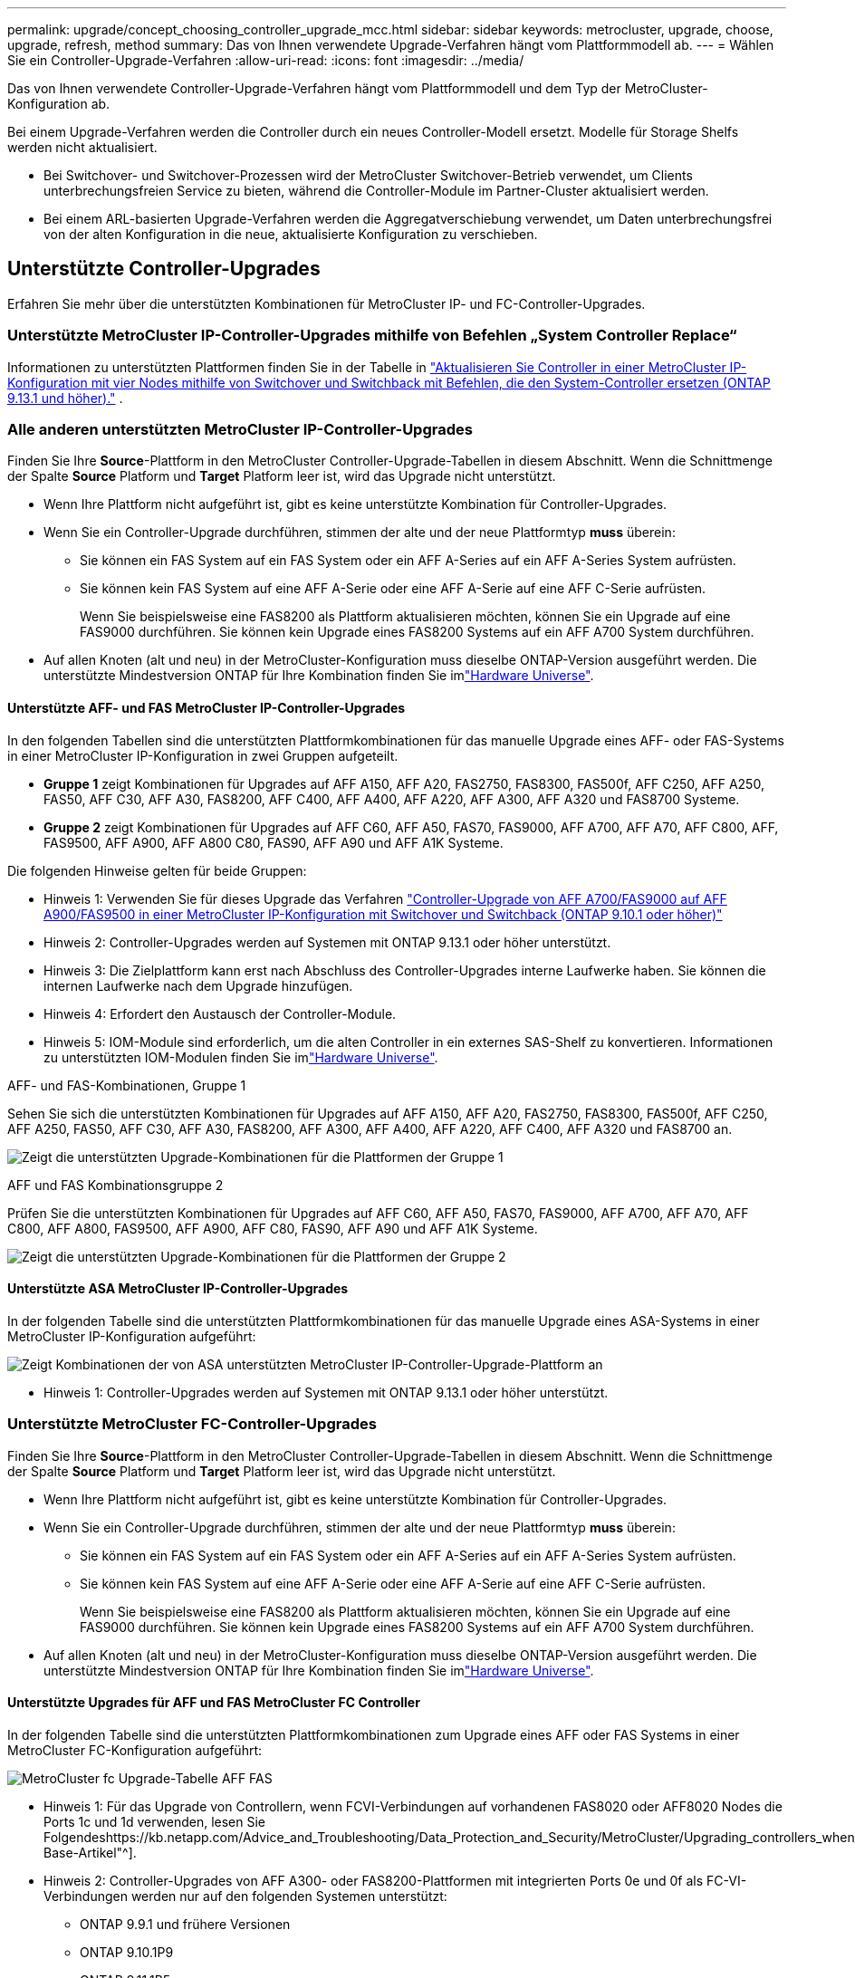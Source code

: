 ---
permalink: upgrade/concept_choosing_controller_upgrade_mcc.html 
sidebar: sidebar 
keywords: metrocluster, upgrade, choose, upgrade, refresh, method 
summary: Das von Ihnen verwendete Upgrade-Verfahren hängt vom Plattformmodell ab. 
---
= Wählen Sie ein Controller-Upgrade-Verfahren
:allow-uri-read: 
:icons: font
:imagesdir: ../media/


[role="lead"]
Das von Ihnen verwendete Controller-Upgrade-Verfahren hängt vom Plattformmodell und dem Typ der MetroCluster-Konfiguration ab.

Bei einem Upgrade-Verfahren werden die Controller durch ein neues Controller-Modell ersetzt. Modelle für Storage Shelfs werden nicht aktualisiert.

* Bei Switchover- und Switchover-Prozessen wird der MetroCluster Switchover-Betrieb verwendet, um Clients unterbrechungsfreien Service zu bieten, während die Controller-Module im Partner-Cluster aktualisiert werden.
* Bei einem ARL-basierten Upgrade-Verfahren werden die Aggregatverschiebung verwendet, um Daten unterbrechungsfrei von der alten Konfiguration in die neue, aktualisierte Konfiguration zu verschieben.




== Unterstützte Controller-Upgrades

Erfahren Sie mehr über die unterstützten Kombinationen für MetroCluster IP- und FC-Controller-Upgrades.



=== Unterstützte MetroCluster IP-Controller-Upgrades mithilfe von Befehlen „System Controller Replace“

Informationen zu unterstützten Plattformen finden Sie in der Tabelle in link:task_upgrade_controllers_system_control_commands_in_a_four_node_mcc_ip.html["Aktualisieren Sie Controller in einer MetroCluster IP-Konfiguration mit vier Nodes mithilfe von Switchover und Switchback mit Befehlen, die den System-Controller ersetzen (ONTAP 9.13.1 und höher)."] .



=== Alle anderen unterstützten MetroCluster IP-Controller-Upgrades

Finden Sie Ihre *Source*-Plattform in den MetroCluster Controller-Upgrade-Tabellen in diesem Abschnitt. Wenn die Schnittmenge der Spalte *Source* Platform und *Target* Platform leer ist, wird das Upgrade nicht unterstützt.

* Wenn Ihre Plattform nicht aufgeführt ist, gibt es keine unterstützte Kombination für Controller-Upgrades.
* Wenn Sie ein Controller-Upgrade durchführen, stimmen der alte und der neue Plattformtyp *muss* überein:
+
** Sie können ein FAS System auf ein FAS System oder ein AFF A-Series auf ein AFF A-Series System aufrüsten.
** Sie können kein FAS System auf eine AFF A-Serie oder eine AFF A-Serie auf eine AFF C-Serie aufrüsten.
+
Wenn Sie beispielsweise eine FAS8200 als Plattform aktualisieren möchten, können Sie ein Upgrade auf eine FAS9000 durchführen. Sie können kein Upgrade eines FAS8200 Systems auf ein AFF A700 System durchführen.



* Auf allen Knoten (alt und neu) in der MetroCluster-Konfiguration muss dieselbe ONTAP-Version ausgeführt werden. Die unterstützte Mindestversion ONTAP für Ihre Kombination finden Sie imlink:https://hwu.netapp.com["Hardware Universe"^].




==== Unterstützte AFF- und FAS MetroCluster IP-Controller-Upgrades

In den folgenden Tabellen sind die unterstützten Plattformkombinationen für das manuelle Upgrade eines AFF- oder FAS-Systems in einer MetroCluster IP-Konfiguration in zwei Gruppen aufgeteilt.

* *Gruppe 1* zeigt Kombinationen für Upgrades auf AFF A150, AFF A20, FAS2750, FAS8300, FAS500f, AFF C250, AFF A250, FAS50, AFF C30, AFF A30, FAS8200, AFF C400, AFF A400, AFF A220, AFF A300, AFF A320 und FAS8700 Systeme.
* *Gruppe 2* zeigt Kombinationen für Upgrades auf AFF C60, AFF A50, FAS70, FAS9000, AFF A700, AFF A70, AFF C800, AFF, FAS9500, AFF A900, AFF A800 C80, FAS90, AFF A90 und AFF A1K Systeme.


Die folgenden Hinweise gelten für beide Gruppen:

* Hinweis 1: Verwenden Sie für dieses Upgrade das Verfahren link:task_upgrade_A700_to_A900_in_a_four_node_mcc_ip_us_switchover_and_switchback.html["Controller-Upgrade von AFF A700/FAS9000 auf AFF A900/FAS9500 in einer MetroCluster IP-Konfiguration mit Switchover und Switchback (ONTAP 9.10.1 oder höher)"]
* Hinweis 2: Controller-Upgrades werden auf Systemen mit ONTAP 9.13.1 oder höher unterstützt.
* Hinweis 3: Die Zielplattform kann erst nach Abschluss des Controller-Upgrades interne Laufwerke haben. Sie können die internen Laufwerke nach dem Upgrade hinzufügen.
* Hinweis 4: Erfordert den Austausch der Controller-Module.
* Hinweis 5: IOM-Module sind erforderlich, um die alten Controller in ein externes SAS-Shelf zu konvertieren. Informationen zu unterstützten IOM-Modulen finden Sie imlink:https://hwu.netapp.com/["Hardware Universe"^].


[role="tabbed-block"]
====
.AFF- und FAS-Kombinationen, Gruppe 1
--
Sehen Sie sich die unterstützten Kombinationen für Upgrades auf AFF A150, AFF A20, FAS2750, FAS8300, FAS500f, AFF C250, AFF A250, FAS50, AFF C30, AFF A30, FAS8200, AFF A300, AFF A400, AFF A220, AFF C400, AFF A320 und FAS8700 an.

image:../media/manual-upgrade-combination-group-1.png["Zeigt die unterstützten Upgrade-Kombinationen für die Plattformen der Gruppe 1"]

--
.AFF und FAS Kombinationsgruppe 2
--
Prüfen Sie die unterstützten Kombinationen für Upgrades auf AFF C60, AFF A50, FAS70, FAS9000, AFF A700, AFF A70, AFF C800, AFF A800, FAS9500, AFF A900, AFF C80, FAS90, AFF A90 und AFF A1K Systeme.

image:../media/manual-upgrade-combination-group-2.png["Zeigt die unterstützten Upgrade-Kombinationen für die Plattformen der Gruppe 2"]

--
====


==== Unterstützte ASA MetroCluster IP-Controller-Upgrades

In der folgenden Tabelle sind die unterstützten Plattformkombinationen für das manuelle Upgrade eines ASA-Systems in einer MetroCluster IP-Konfiguration aufgeführt:

image:../media/mcc-ip-upgrade-asa-comb-9161.png["Zeigt Kombinationen der von ASA unterstützten MetroCluster IP-Controller-Upgrade-Plattform an"]

* Hinweis 1: Controller-Upgrades werden auf Systemen mit ONTAP 9.13.1 oder höher unterstützt.




=== Unterstützte MetroCluster FC-Controller-Upgrades

Finden Sie Ihre *Source*-Plattform in den MetroCluster Controller-Upgrade-Tabellen in diesem Abschnitt. Wenn die Schnittmenge der Spalte *Source* Platform und *Target* Platform leer ist, wird das Upgrade nicht unterstützt.

* Wenn Ihre Plattform nicht aufgeführt ist, gibt es keine unterstützte Kombination für Controller-Upgrades.
* Wenn Sie ein Controller-Upgrade durchführen, stimmen der alte und der neue Plattformtyp *muss* überein:
+
** Sie können ein FAS System auf ein FAS System oder ein AFF A-Series auf ein AFF A-Series System aufrüsten.
** Sie können kein FAS System auf eine AFF A-Serie oder eine AFF A-Serie auf eine AFF C-Serie aufrüsten.
+
Wenn Sie beispielsweise eine FAS8200 als Plattform aktualisieren möchten, können Sie ein Upgrade auf eine FAS9000 durchführen. Sie können kein Upgrade eines FAS8200 Systems auf ein AFF A700 System durchführen.



* Auf allen Knoten (alt und neu) in der MetroCluster-Konfiguration muss dieselbe ONTAP-Version ausgeführt werden. Die unterstützte Mindestversion ONTAP für Ihre Kombination finden Sie imlink:https://hwu.netapp.com["Hardware Universe"^].




==== Unterstützte Upgrades für AFF und FAS MetroCluster FC Controller

In der folgenden Tabelle sind die unterstützten Plattformkombinationen zum Upgrade eines AFF oder FAS Systems in einer MetroCluster FC-Konfiguration aufgeführt:

image::../media/metrocluster_fc_upgrade_table_aff_fas.png[MetroCluster fc Upgrade-Tabelle AFF FAS]

* Hinweis 1: Für das Upgrade von Controllern, wenn FCVI-Verbindungen auf vorhandenen FAS8020 oder AFF8020 Nodes die Ports 1c und 1d verwenden, lesen Sie Folgendeshttps://kb.netapp.com/Advice_and_Troubleshooting/Data_Protection_and_Security/MetroCluster/Upgrading_controllers_when_FCVI_connections_on_existing_FAS8020_or_AFF8020_nodes_use_ports_1c_and_1d["Knowledge Base-Artikel"^].
* Hinweis 2: Controller-Upgrades von AFF A300- oder FAS8200-Plattformen mit integrierten Ports 0e und 0f als FC-VI-Verbindungen werden nur auf den folgenden Systemen unterstützt:
+
** ONTAP 9.9.1 und frühere Versionen
** ONTAP 9.10.1P9
** ONTAP 9.11.1P5
** ONTAP 9.12.1 GA
** ONTAP 9.13.1 und höher
+
Weitere Informationen finden Sie im link:https://mysupport.netapp.com/site/bugs-online/product/ONTAP/BURT/1507088["Öffentlicher Bericht"^].



* Hinweis 3: Für dieses Upgrade siehe link:task_upgrade_A700_to_A900_in_a_four_node_mcc_fc_us_switchover_and_switchback.html["Controller-Upgrade von AFF A700/FAS9000 auf AFF A900/FAS9500 in einer MetroCluster FC-Konfiguration mittels Umschaltung und Switchback (ONTAP 9.10.1 oder höher)"]
* Hinweis 4: Controller-Upgrades werden auf Systemen mit ONTAP 9.13.1 oder höher unterstützt.




==== Unterstützte ASA MetroCluster FC-Controller-Upgrades

In der folgenden Tabelle sind die unterstützten Plattformkombinationen zum Upgrade eines ASA Systems in einer MetroCluster FC-Konfiguration aufgeführt:

[cols="3*"]
|===
| Quell-MetroCluster FC-Plattform | Ziel MetroCluster FC-Plattform | Unterstützt? 


.2+| ASA A400 | ASA A400 | Ja. 


| ASA A900 | Nein 


.2+| ASA A900 | ASA A400 | Nein 


| ASA A900 | Ja (siehe Hinweis 1) 
|===
* Hinweis 1: Controller-Upgrades werden auf Systemen mit ONTAP 9.14.1 oder höher unterstützt.




== Wählen Sie eine Prozedur aus, die den Umschaltvorgang und den Umschaltvorgang verwendet

Nachdem Sie die unterstützten Upgrade-Kombinationen geprüft haben, wählen Sie das richtige Verfahren für das Controller-Upgrade für Ihre Konfiguration aus.

[cols="2,1,1,2"]
|===


| MetroCluster-Typ | Upgrade-Methode | ONTAP-Version | Verfahren 


 a| 
IP
 a| 
Upgrade mit Befehlen zum Ersetzen des System-Controllers
 a| 
9.13.1 und höher
 a| 
link:task_upgrade_controllers_system_control_commands_in_a_four_node_mcc_ip.html["Link zum Verfahren"]



 a| 
FC
 a| 
Upgrade mit Befehlen zum Ersetzen des System-Controllers
 a| 
9.10.1 und höher
 a| 
link:task_upgrade_controllers_system_control_commands_in_a_four_node_mcc_fc.html["Link zum Verfahren"]



 a| 
FC
 a| 
Manuelles Upgrade mit CLI-Befehlen (nur AFF A700/FAS9000 auf AFF A900/FAS9500)
 a| 
9.10.1 und höher
 a| 
link:task_upgrade_A700_to_A900_in_a_four_node_mcc_fc_us_switchover_and_switchback.html["Link zum Verfahren"]



 a| 
IP
 a| 
Manuelles Upgrade mit CLI-Befehlen (nur AFF A700/FAS9000 auf AFF A900/FAS9500)
 a| 
9.10.1 und höher
 a| 
link:task_upgrade_A700_to_A900_in_a_four_node_mcc_ip_us_switchover_and_switchback.html["Link zum Verfahren"]



 a| 
FC
 a| 
Manuelles Upgrade mit CLI-Befehlen
 a| 
9.8 und höher
 a| 
link:task_upgrade_controllers_in_a_four_node_fc_mcc_us_switchover_and_switchback_mcc_fc_4n_cu.html["Link zum Verfahren"]



 a| 
IP
 a| 
Manuelles Upgrade mit CLI-Befehlen
 a| 
9.8 und höher
 a| 
link:task_upgrade_controllers_in_a_four_node_ip_mcc_us_switchover_and_switchback_mcc_ip.html["Link zum Verfahren"]

|===


== Wählen eines Verfahrens mithilfe der Aggregatverschiebung

Bei einem ARL-basierten Upgrade-Verfahren werden die Aggregatverschiebung verwendet, um Daten unterbrechungsfrei von der alten Konfiguration in die neue, aktualisierte Konfiguration zu verschieben.

|===
| MetroCluster-Typ | Aggregatverschiebung | ONTAP-Version | Verfahren 


 a| 
FC
 a| 
Verwenden Sie Befehle „System Controller ersetzen“, um Controller-Modelle im gleichen Chassis zu aktualisieren
 a| 
9.10.1 und höher
 a| 
https://docs.netapp.com/us-en/ontap-systems-upgrade/upgrade-arl-auto-affa900/index.html["Link zum Verfahren"^]



 a| 
FC
 a| 
Wird Verwendet `system controller replace` Befehle
 a| 
9.8 und höher
 a| 
https://docs.netapp.com/us-en/ontap-systems-upgrade/upgrade-arl-auto-app/index.html["Link zum Verfahren"^]



 a| 
FC
 a| 
Wird Verwendet `system controller replace` Befehle
 a| 
9.5 bis 9.7
 a| 
https://docs.netapp.com/us-en/ontap-systems-upgrade/upgrade-arl-auto/index.html["Link zum Verfahren"^]



 a| 
FC
 a| 
Verwenden von manuellen ARL-Befehlen
 a| 
9.8
 a| 
https://docs.netapp.com/us-en/ontap-systems-upgrade/upgrade-arl-manual-app/index.html["Link zum Verfahren"^]



 a| 
FC
 a| 
Verwenden von manuellen ARL-Befehlen
 a| 
9.7 und früher
 a| 
https://docs.netapp.com/us-en/ontap-systems-upgrade/upgrade-arl-manual/index.html["Link zum Verfahren"^]

|===